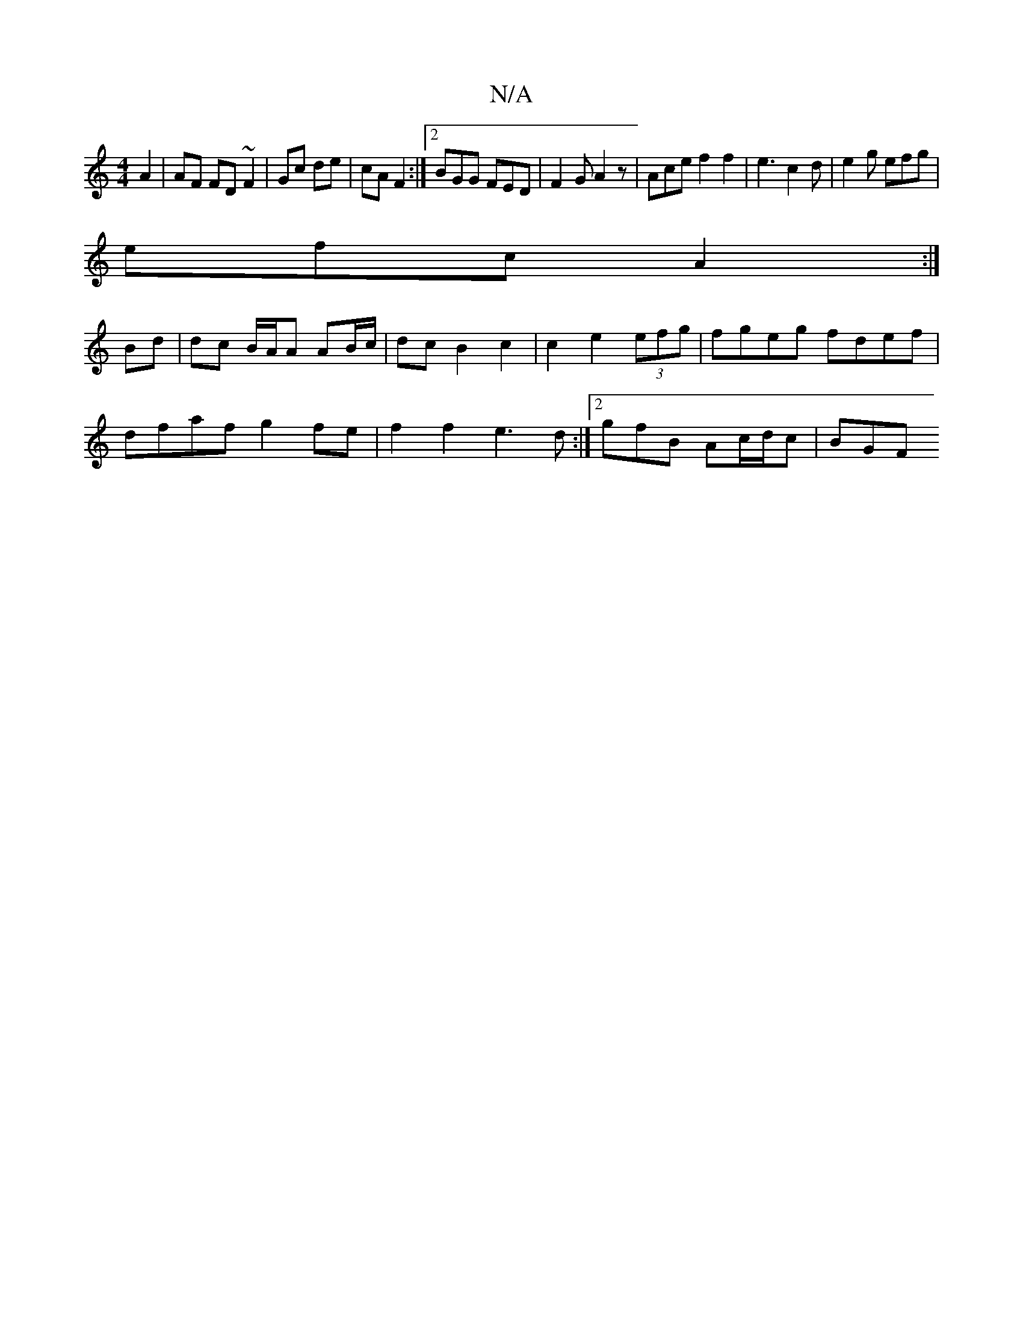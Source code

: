 X:1
T:N/A
M:4/4
R:N/A
K:Cmajor
A2 | AF FD ~F2 | Gc de |cA F2 :|[2 BGG FED | F2 G A2 z | Ace f2 f2 | e3 c2d | e2 g efg |
efc A2 :|
Bd |dc B/2A/2A AB/c/ |dc B2 c2 | c2 e2 (3efg | fgeg fdef |
dfaf g2 fe | f2f2 e3 d:|2 gfB Ac/d/c | BGF